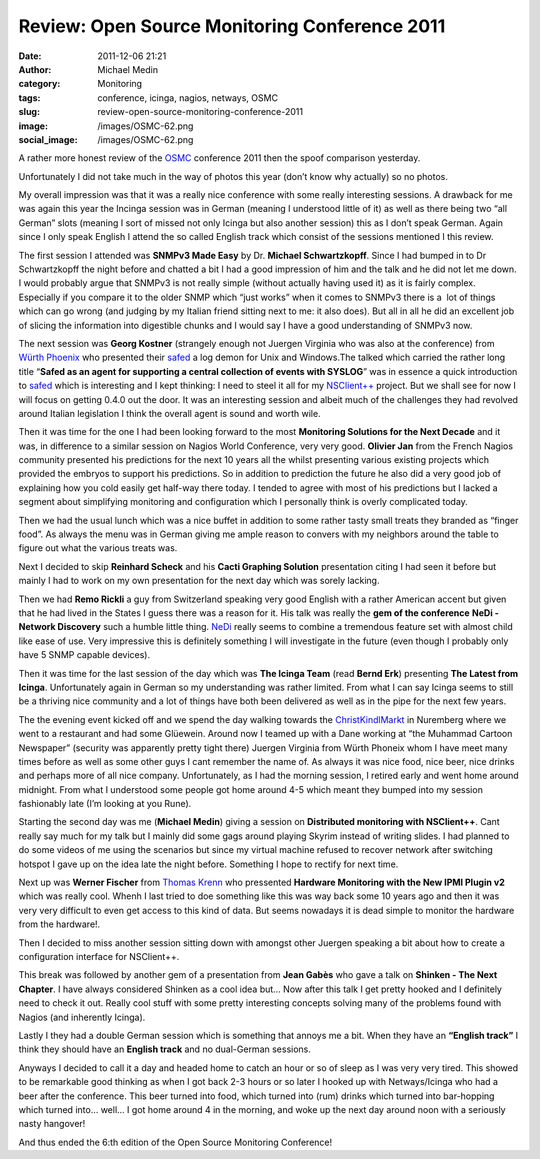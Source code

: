 Review: Open Source Monitoring Conference 2011
##############################################
:date: 2011-12-06 21:21
:author: Michael Medin
:category: Monitoring
:tags: conference, icinga, nagios, netways, OSMC
:slug: review-open-source-monitoring-conference-2011
:image: /images/OSMC-62.png
:social_image: /images/OSMC-62.png

A rather more honest review of the
`OSMC <http://www.netways.de/en/osmc/y2011/>`__ conference 2011 then the
spoof comparison yesterday.

Unfortunately I did not take much in the way of photos this year (don’t
know why actually) so no photos.

.. PELICAN_END_SUMMARY

My overall impression was that it was a really nice conference with some
really interesting sessions. A drawback for me was again this year the
Incinga session was in German (meaning I understood little of it) as
well as there being two “all German” slots (meaning I sort of missed not
only Icinga but also another session) this as I don’t speak German.
Again since I only speak English I attend the so called English track
which consist of the sessions mentioned I this review.

The first session I attended was **SNMPv3 Made Easy** by Dr.
**Michael Schwartzkopff**. Since I had bumped in to Dr Schwartzkopff
the night before and chatted a bit I had a good impression of him and
the talk and he did not let me down. I would probably argue that SNMPv3
is not really simple (without actually having used it) as it is fairly
complex. Especially if you compare it to the older SNMP which “just
works” when it comes to SNMPv3 there is a  lot of things which can go
wrong (and judging by my Italian friend sitting next to me: it also
does). But all in all he did an excellent job of slicing the information
into digestible chunks and I would say I have a good understanding of
SNMPv3 now.

|DSC02790|\ The next session was **Georg Kostner** (strangely enough
not Juergen Virginia who was also at the conference) from `Würth
Phoenix <http://www.wuerth-phoenix.com/en/>`__ who presented their
`safed <http://www.neteye-blog.it/downloads/>`__ a log demon for Unix
and Windows.The talked which carried the rather long title “\ **Safed
as an agent for supporting a central collection of events with
SYSLOG**\ ” was in essence a quick introduction to
`safed <http://www.neteye-blog.it/downloads/>`__ which is interesting
and I kept thinking: I need to steel it all for my
`NSClient++ <http://nsclient.org/>`__ project. But we shall see for now
I will focus on getting 0.4.0 out the door. It was an interesting
session and albeit much of the challenges they had revolved around
Italian legislation I think the overall agent is sound and worth wile.

Then it was time for the one I had been looking forward to the most
**Monitoring Solutions for the Next Decade** and it was, in difference
to a similar session on Nagios World Conference, very very good.
**Olivier Jan** from the French Nagios community presented his
predictions for the next 10 years all the whilst presenting various
existing projects which provided the embryos to support his predictions.
So in addition to prediction the future he also did a very good job of
explaining how you cold easily get half-way there today. I tended to
agree with most of his predictions but I lacked a segment about
simplifying monitoring and configuration which I personally think is
overly complicated today.

Then we had the usual lunch which was a nice buffet in addition to some
rather tasty small treats they branded as “finger food”. As always the
menu was in German giving me ample reason to convers with my neighbors
around the table to figure out what the various treats was.

Next I decided to skip **Reinhard Scheck** and his **Cacti Graphing
Solution** presentation citing I had seen it before but mainly I had to
work on my own presentation for the next day which was sorely lacking.

Then we had **Remo Rickli** a guy from Switzerland speaking very good
English with a rather American accent but given that he had lived in the
States I guess there was a reason for it. His talk was really the **gem
of the conference** **NeDi - Network Discovery** such a humble little
thing. `NeDi <http://www.nedi.ch/>`__ really seems to combine a
tremendous feature set with almost child like ease of use. Very
impressive this is definitely something I will investigate in the future
(even though I probably only have 5 SNMP capable devices).

Then it was time for the last session of the day which was **The Icinga
Team** (read **Bernd Erk**) presenting **The Latest from Icinga**.
Unfortunately again in German so my understanding was rather limited.
From what I can say Icinga seems to still be a thriving nice community
and a lot of things have both been delivered as well as in the pipe for
the next few years.

|Vin_chaud_2|\ The the evening event kicked off and we spend the day
walking towards the
`ChristKindlMarkt <http://www.christkindlesmarkt.de/>`__ in Nuremberg
where we went to a restaurant and had some Glüewein. Around now I teamed
up with a Dane working at “the Muhammad Cartoon Newspaper” (security was
apparently pretty tight there) Juergen Virginia from Würth Phoneix whom
I have meet many times before as well as some other guys I cant remember
the name of. As always it was nice food, nice beer, nice drinks and
perhaps more of all nice company. Unfortunately, as I had the morning
session, I retired early and went home around midnight. From what I
understood some people got home around 4-5 which meant they bumped into
my session fashionably late (I’m looking at you Rune).

|DSC02775|\ Starting the second day was me (**Michael Medin**) giving
a session on **Distributed monitoring with NSClient++**. Cant really
say much for my talk but I mainly did some gags around playing Skyrim
instead of writing slides. I had planned to do some videos of me using
the scenarios but since my virtual machine refused to recover network
after switching hotspot I gave up on the idea late the night before.
Something I hope to rectify for next time.

Next up was **Werner Fischer** from `Thomas
Krenn <http://www.thomas-krenn.com>`__ who pressented **Hardware
Monitoring with the New IPMI Plugin v2** which was really cool. Whenh I
last tried to doe something like this was way back some 10 years ago and
then it was very very difficult to even get access to this kind of data.
But seems nowadays it is dead simple to monitor the hardware from the
hardware!.

Then I decided to miss another session sitting down with amongst other
Juergen speaking a bit about how to create a configuration interface for
NSClient++.

This break was followed by another gem of a presentation from **Jean
Gabès** who gave a talk on **Shinken - The Next Chapter**. I have
always considered Shinken as a cool idea but… Now after this talk I get
pretty hooked and I definitely need to check it out. Really cool stuff
with some pretty interesting concepts solving many of the problems found
with Nagios (and inherently Icinga).

Lastly I they had a double German session which is something that annoys
me a bit. When they have an **“English track”** I think they should
have an **English track** and no dual-German sessions.

Anyways I decided to call it a day and headed home to catch an hour or
so of sleep as I was very very tired. This showed to be remarkable good
thinking as when I got back 2-3 hours or so later I hooked up with
Netways/Icinga who had a beer after the conference. This beer turned
into food, which turned into (rum) drinks which turned into bar-hopping
which turned into… well… I got home around 4 in the morning, and woke up
the next day around noon with a seriously nasty hangover!

And thus ended the 6:th edition of the Open Source Monitoring
Conference!

.. |DSC02790| image:: /images/DSC02790.jpg
.. |Vin_chaud_2| image:: /images/Vin_chaud_2.jpg
.. |DSC02775| image:: /images/DSC02775.jpg
